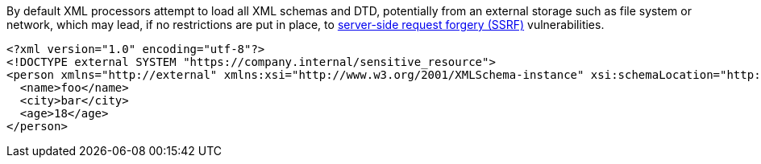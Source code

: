 By default XML processors attempt to load all XML schemas and DTD, potentially from an external storage such as file system or network, which may lead, if no restrictions are put in place, to https://www.owasp.org/index.php/Server_Side_Request_Forgery[server-side request forgery (SSRF)] vulnerabilities.

----
<?xml version="1.0" encoding="utf-8"?>
<!DOCTYPE external SYSTEM "https://company.internal/sensitive_resource">
<person xmlns="http://external" xmlns:xsi="http://www.w3.org/2001/XMLSchema-instance" xsi:schemaLocation="http://external https://company.internal/sensitive_resource">
  <name>foo</name>  
  <city>bar</city>
  <age>18</age>
</person>
----


